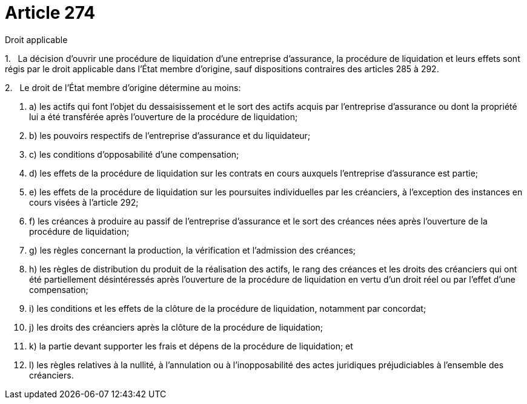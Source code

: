= Article 274

Droit applicable

1.   La décision d'ouvrir une procédure de liquidation d'une entreprise d'assurance, la procédure de liquidation et leurs effets sont régis par le droit applicable dans l'État membre d'origine, sauf dispositions contraires des articles 285 à 292.

2.   Le droit de l'État membre d'origine détermine au moins:

. a) les actifs qui font l'objet du dessaisissement et le sort des actifs acquis par l'entreprise d'assurance ou dont la propriété lui a été transférée après l'ouverture de la procédure de liquidation;

. b) les pouvoirs respectifs de l'entreprise d'assurance et du liquidateur;

. c) les conditions d'opposabilité d'une compensation;

. d) les effets de la procédure de liquidation sur les contrats en cours auxquels l'entreprise d'assurance est partie;

. e) les effets de la procédure de liquidation sur les poursuites individuelles par les créanciers, à l'exception des instances en cours visées à l'article 292;

. f) les créances à produire au passif de l'entreprise d'assurance et le sort des créances nées après l'ouverture de la procédure de liquidation;

. g) les règles concernant la production, la vérification et l'admission des créances;

. h) les règles de distribution du produit de la réalisation des actifs, le rang des créances et les droits des créanciers qui ont été partiellement désintéressés après l'ouverture de la procédure de liquidation en vertu d'un droit réel ou par l'effet d'une compensation;

. i) les conditions et les effets de la clôture de la procédure de liquidation, notamment par concordat;

. j) les droits des créanciers après la clôture de la procédure de liquidation;

. k) la partie devant supporter les frais et dépens de la procédure de liquidation; et

. l) les règles relatives à la nullité, à l'annulation ou à l'inopposabilité des actes juridiques préjudiciables à l'ensemble des créanciers.